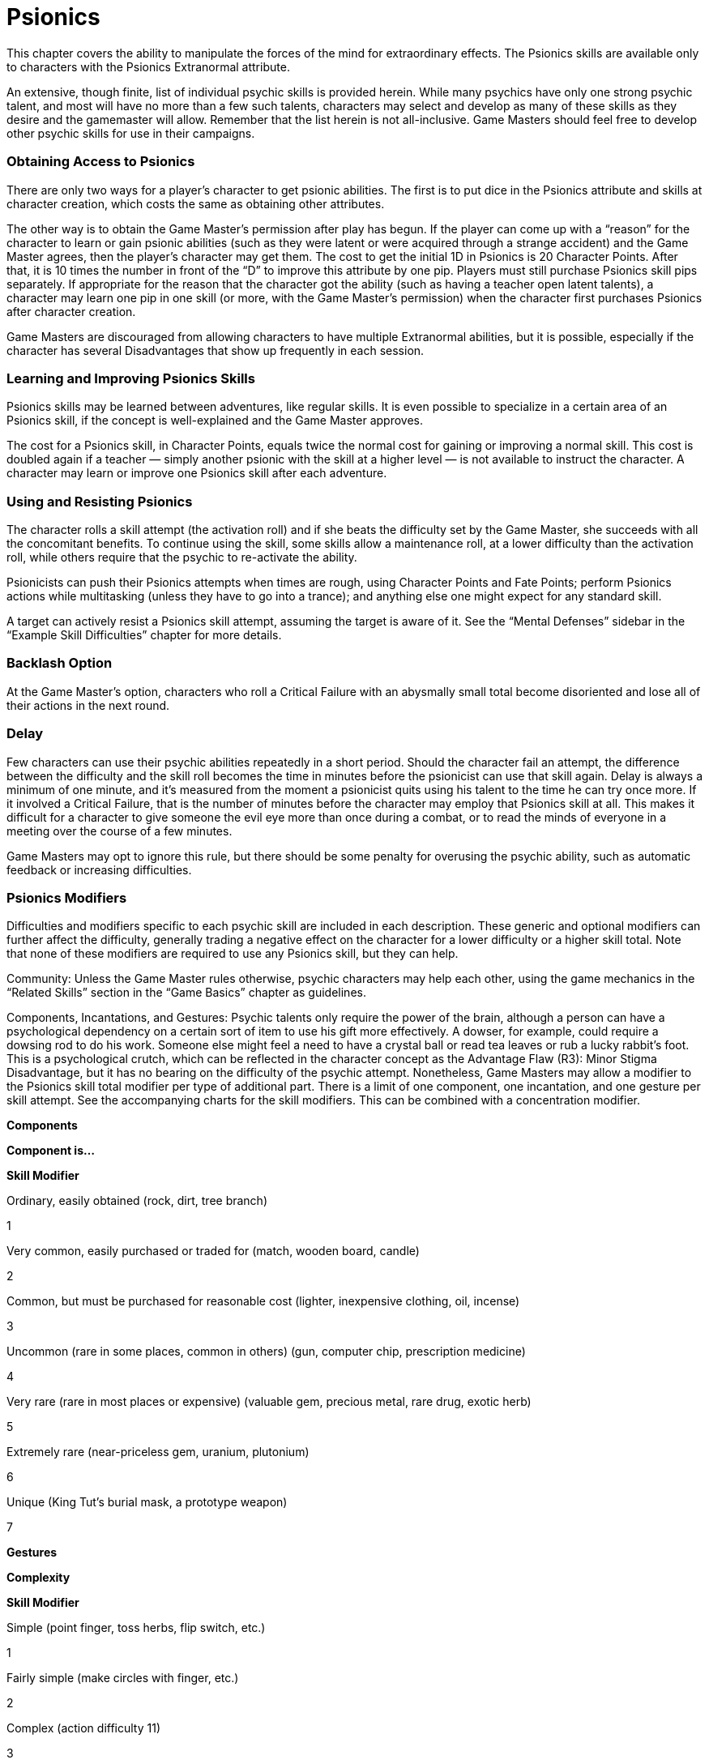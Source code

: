 = Psionics

This chapter covers the ability to manipulate the forces of the mind for extraordinary effects. The Psionics skills are available only to characters with the Psionics Extranormal attribute.

An extensive, though finite, list of individual psychic skills is provided herein. While many psychics have only one strong psychic talent, and most will have no more than a few such talents, characters may select and develop as many of these skills as they desire and the gamemaster will allow. Remember that the list herein is not all-inclusive. Game Masters should feel free to develop other psychic skills for use in their campaigns.

=== Obtaining Access to Psionics

There are only two ways for a player’s character to get psionic abilities. The first is to put dice in the Psionics attribute and skills at character creation, which costs the same as obtaining other attributes.

The other way is to obtain the Game Master’s permission after play has begun. If the player can come up with a “reason” for the character to learn or gain psionic abilities (such as they were latent or were acquired through a strange accident) and the Game Master agrees, then the player’s character may get them. The cost to get the initial 1D in Psionics is 20 Character Points. After that, it is 10 times the number in front of the “D” to improve this attribute by one pip. Players must still purchase Psionics skill pips separately. If appropriate for the reason that the character got the ability (such as having a teacher open latent talents), a character may learn one pip in one skill (or more, with the Game Master’s permission) when the character first purchases Psionics after character creation.

Game Masters are discouraged from allowing characters to have multiple Extranormal abilities, but it is possible, especially if the character has several Disadvantages that show up frequently in each session.

=== Learning and Improving Psionics Skills

Psionics skills may be learned between adventures, like regular skills. It is even possible to specialize in a certain area of an Psionics skill, if the concept is well-explained and the Game Master approves.

The cost for a Psionics skill, in Character Points, equals twice the normal cost for gaining or improving a normal skill. This cost is doubled again if a teacher — simply another psionic with the skill at a higher level — is not available to instruct the character. A character may learn or improve one Psionics skill after each adventure.

=== Using and Resisting Psionics

The character rolls a skill attempt (the activation roll) and if she beats the difficulty set by the Game Master, she succeeds with all the concomitant benefits. To continue using the skill, some skills allow a maintenance roll, at a lower difficulty than the activation roll, while others require that the psychic to re-activate the ability.

Psionicists can push their Psionics attempts when times are rough, using Character Points and Fate Points; perform Psionics actions while multitasking (unless they have to go into a trance); and anything else one might expect for any standard skill.

A target can actively resist a Psionics skill attempt, assuming the target is aware of it. See the “Mental Defenses” sidebar in the “Example Skill Difficulties” chapter for more details.

=== Backlash Option

At the Game Master’s option, characters who roll a Critical Failure with an abysmally small total become disoriented and lose all of their actions in the next round.

=== Delay

Few characters can use their psychic abilities repeatedly in a short period. Should the character fail an attempt, the difference between the difficulty and the skill roll becomes the time in minutes before the psionicist can use that skill again. Delay is always a minimum of one minute, and it’s measured from the moment a psionicist quits using his talent to the time he can try once more. If it involved a Critical Failure, that is the number of minutes before the character may employ that Psionics skill at all. This makes it difficult for a character to give someone the evil eye more than once during a combat, or to read the minds of everyone in a meeting over the course of a few minutes.

Game Masters may opt to ignore this rule, but there should be some penalty for overusing the psychic ability, such as automatic feedback or increasing difficulties.

=== Psionics Modifiers

Difficulties and modifiers specific to each psychic skill are included in each description. These generic and optional modifiers can further affect the difficulty, generally trading a negative effect on the character for a lower difficulty or a higher skill total. Note that none of these modifiers are required to use any Psionics skill, but they can help.

Community: Unless the Game Master rules otherwise, psychic characters may help each other, using the game mechanics in the “Related Skills” section in the “Game Basics” chapter as guidelines.

Components, Incantations, and Gestures: Psychic talents only require the power of the brain, although a person can have a psychological dependency on a certain sort of item to use his gift more effectively. A dowser, for example, could require a dowsing rod to do his work. Someone else might feel a need to have a crystal ball or read tea leaves or rub a lucky rabbit’s foot. This is a psychological crutch, which can be reflected in the character concept as the Advantage Flaw (R3): Minor Stigma Disadvantage, but it has no bearing on the difficulty of the psychic attempt. Nonetheless, Game Masters may allow a modifier to the Psionics skill total modifier per type of additional part. There is a limit of one component, one incantation, and one gesture per skill attempt. See the accompanying charts for the skill modifiers. This can be combined with a concentration modifier.

*Components*

*Component is…*

*Skill Modifier*

Ordinary, easily obtained (rock, dirt, tree branch)

1

Very common, easily purchased or traded for (match, wooden board, candle)

2

Common, but must be purchased for reasonable cost (lighter, inexpensive clothing, oil, incense)

3

Uncommon (rare in some places, common in others) (gun, computer chip, prescription medicine)

4

Very rare (rare in most places or expensive) (valuable gem, precious metal, rare drug, exotic herb)

5

Extremely rare (near-priceless gem, uranium, plutonium)

6

Unique (King Tut’s burial mask, a prototype weapon)

7

*Gestures*

*Complexity*

*Skill Modifier*

Simple (point finger, toss herbs, flip switch, etc.)

1

Fairly simple (make circles with finger, etc.)

2

Complex (action difficulty 11)

3

Very complex (action difficulty 15)

4

Extremely complex (action difficulty 19)

5

Challenging and extremely complex (action difficulty 23)

6

Also will offend most seeing it

1

*Incantations*

*Complexity*

*Skill Modifier*

A few words or sounds

1

A complete sentence

2

A complex incantation (artist difficulty 11)

3

Litany (artist difficulty 15)

4

Complex formula (artist difficulty 19)

5

Extensive, complex elements (artist difficulty 23)

6

Also in a foreign tongue and character must have one pip in that language specialization

1

Also must say it very loudly

1

Also will offend most hearing it

1

Concentration: The character spends time preparing herself before releasing her psionic ability. For each round in which the character concentrates strictly on her upcoming action (with or without performing related incantations or gestures), the player may add a bonus of +1 to the activation total or the first maintenance total, or split between both (the bonus must be split as whole numbers). Additionally, add the number of rounds in concentration to 6 to get the willpower difficulty, modified by the distractions listed in the chart on the next page, which the character rolls at the end of the concentration time. If the character fails the willpower roll, the psychic attempt fails. A Critical Failure on the willpower roll indicates that the psionicist takes any feedback associated with the skill use, even though it didn’t work.

Example: Four rounds of concentration gives a +4 bonus with a willpower difficulty of 10.

The player must specify, before having her character concentrate, which Psionics skill the bonus will affect and how it will affect that skill. The bonus cannot be transferred to another skill.

*Concentration Distractions*

*Level of Distraction*

*Modifier**

Completely isolated chamber

-2

Isolated, but some distractions (trees, birds chirping, pictures, white noise)

0

On a park bench, with a few passers-by

4

In a room with a few other people who are being quiet

6

Alone in a booth at a sparsely filled restaurant

8

Alone at a table in the middle of a sparsely filled restaurant

12

Alone at a booth in at a busy hour, in a telephone booth, with many people passing by

14

At a restaurant booth with a few other people who are being quiet

16

Packed ballroom

18

*Modifier to willpower difficulty.

Countenance: Psionicists’ bodies can undergo changes due to side effects of their psionic talents. Some go pale or even blue with a lack of blood flow to their skin, others shake uncontrollably or foam at the mouth, still others get bulging eyes or swollen lolling tongues. The physical shell can react in unpredictable ways to the effects of extrasensory perception. The corresponding chart lists modifiers to the Psionics skill difficulty.

Nothing unreal can happen here: eyes can’t glow red, or flames billow forth from someone’s nostrils, except as a psychic illusion that only the victim can see. The drawback to an illusion is that, no matter what the victim’s perceptions and predispositions were before the fact, after the image is seen, the victim is forever firmly convinced that the psychic is an inhuman monster. Only those already endowed with a psychic or magic ability can accept that image for what it truly is.

*Countenance*

*Change in Appearance*

*Difficulty Modifier*

Noticeable (gray pallor, foaming)

-1

Extreme (convulsions, psychic image)

-2

Feedback: For every -2 to her damage resistance total, the character receives a +1 to the Psionics skill total. Neither protective gear nor any type of Special Ability may defend against feedback. The damage resistance modifier drops at a rate of one-half of a roll of the character’s Physique per day, with the decrease occurring at the beginning of a new day.

Link to Target: When an astral form, empath, or telepath wishes to seek out a specific person, the relationship to that person can affect how easy it is to get in touch with the person. Include the Link to Target Psionics skill total modifier when using the relevant skill (see accompanying table). Note that this is different than an astral anchor in that the character and her target need not have been in recent contact. The Game Master can also use these modifiers for honing in on specific items (as with far-sensing) or extending the range of certain skills that otherwise have a limited range (such as strike or healing).

*Link to Target*

*Relationship Years Known*

*Skill Modifier*

Constant influence (parents, grandparents, spouse, old friends) 10+ years

5

Recent influence (friends, roommates, old enemies) 5–10 years

3

Newer influence (friends, acquaintances) 1–5 years

2

Sporadic influence (on-and-off relationships) variable

2

New acquaintances 2–6 months

0

New faces/only just met, but have talked for a while (like at a party)

-2

Personal sight and name recognition (have met in person briefly)

-3

Distant sight and name recognition (like celebrities never met in person)

-5

Only a name or only a face

-8

Complete strangers and not of the same species

-12

Physical Contact: Close proximity to the target can enhance the Psionics use. Physical contact requires a successful grab attempt for an unwilling or moving target and no special action for a willing or inanimate target. Physical contact with living beings adds 2 to the Psionics skill total and +1 to the skill total for nonliving things.

Range: Unless otherwise noted in the skill’s description, use this chart to determine the maximum distance to which the ability can reach. Ranges are given in kilometers. For every +1 added to the skill difficulty, the range may be increased by one kilometer.

*Skill Adds**

*Max Range*

0-2 pips

4

1D

10

2D

15

2D+1

25

2D+2

40

3D

60

For every +1 pip beyond +3D, add another 60 kilometers to the range.
